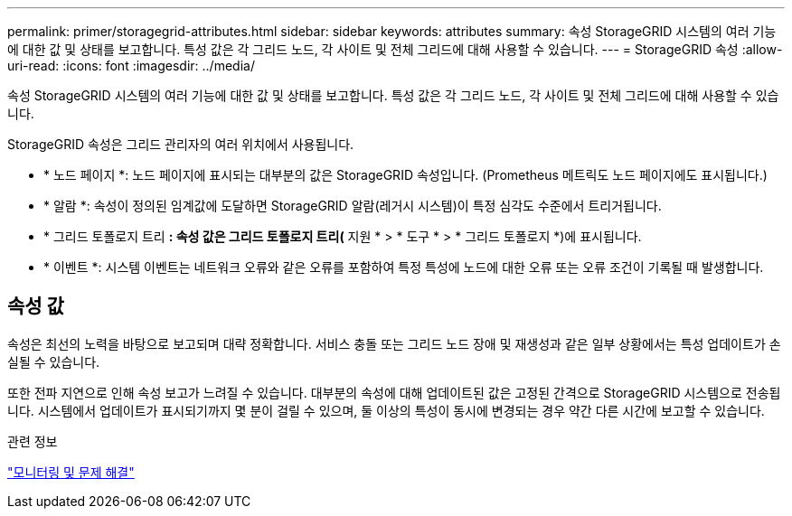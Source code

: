 ---
permalink: primer/storagegrid-attributes.html 
sidebar: sidebar 
keywords: attributes 
summary: 속성 StorageGRID 시스템의 여러 기능에 대한 값 및 상태를 보고합니다. 특성 값은 각 그리드 노드, 각 사이트 및 전체 그리드에 대해 사용할 수 있습니다. 
---
= StorageGRID 속성
:allow-uri-read: 
:icons: font
:imagesdir: ../media/


[role="lead"]
속성 StorageGRID 시스템의 여러 기능에 대한 값 및 상태를 보고합니다. 특성 값은 각 그리드 노드, 각 사이트 및 전체 그리드에 대해 사용할 수 있습니다.

StorageGRID 속성은 그리드 관리자의 여러 위치에서 사용됩니다.

* * 노드 페이지 *: 노드 페이지에 표시되는 대부분의 값은 StorageGRID 속성입니다. (Prometheus 메트릭도 노드 페이지에도 표시됩니다.)
* * 알람 *: 속성이 정의된 임계값에 도달하면 StorageGRID 알람(레거시 시스템)이 특정 심각도 수준에서 트리거됩니다.
* * 그리드 토폴로지 트리 *: 속성 값은 그리드 토폴로지 트리(* 지원 * > * 도구 * > * 그리드 토폴로지 *)에 표시됩니다.
* * 이벤트 *: 시스템 이벤트는 네트워크 오류와 같은 오류를 포함하여 특정 특성에 노드에 대한 오류 또는 오류 조건이 기록될 때 발생합니다.




== 속성 값

속성은 최선의 노력을 바탕으로 보고되며 대략 정확합니다. 서비스 충돌 또는 그리드 노드 장애 및 재생성과 같은 일부 상황에서는 특성 업데이트가 손실될 수 있습니다.

또한 전파 지연으로 인해 속성 보고가 느려질 수 있습니다. 대부분의 속성에 대해 업데이트된 값은 고정된 간격으로 StorageGRID 시스템으로 전송됩니다. 시스템에서 업데이트가 표시되기까지 몇 분이 걸릴 수 있으며, 둘 이상의 특성이 동시에 변경되는 경우 약간 다른 시간에 보고할 수 있습니다.

.관련 정보
link:../monitor/index.html["모니터링 및 문제 해결"]
